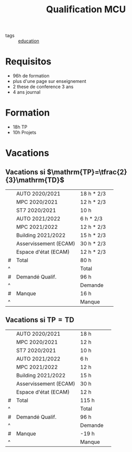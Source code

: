 :PROPERTIES:
:ID:       07dc088f-a136-47d2-95d5-0c29b7d0e7c8
:END:
#+title: Qualification MCU
- tags :: [[id:92200229-0f70-409d-b99f-1260dc066b59][education]]
* Requisitos
- 96h de formation
- plus d'une page sur enseignement
- 2 these de conference 3 ans
- 4 ans journal
* Formation
 - 18h TP
 - 10h Projets

* Vacations
** Vacations si $\mathrm{TP}=\tfrac{2}{3}\mathrm{TD}$
|   | AUTO 2020/2021        | 18 h * 2/3 |   |
|   | MPC 2020/2021         | 12 h * 2/3 |   |
|   | ST7 2020/2021         | 10 h       |   |
|   | AUTO 2021/2022        | 6 h * 2/3  |   |
|   | MPC 2021/2022         | 12 h * 2/3 |   |
|   | Building 2021/2022    | 15 h * 2/3 |   |
|   | Asservissement (ECAM) | 30 h * 2/3 |   |
|   | Espace d'état (ECAM)  | 12 h * 2/3 |   |
|---+-----------------------+------------+---|
| # | Total                 | 80 h       |   |
| ^ |                       | Total      |   |
| # | Demandé Qualif.       | 96 h       |   |
| ^ |                       | Demande    |   |
| # | Manque                | 16 h       |   |
| ^ |                       | Manque     |   |
#+TBLFM: $Total=vsum(@1..@-1)::$Manque=$Demande-$Total

** Vacations si $\mathrm{TP}=\mathrm{TD}$
|   | AUTO 2020/2021        | 18 h    |   |
|   | MPC 2020/2021         | 12 h    |   |
|   | ST7 2020/2021         | 10 h    |   |
|   | AUTO 2021/2022        | 6 h     |   |
|   | MPC 2021/2022         | 12 h    |   |
|   | Building 2021/2022    | 15 h    |   |
|   | Asservissement (ECAM) | 30 h    |   |
|   | Espace d'état (ECAM)  | 12 h    |   |
|---+-----------------------+---------+---|
| # | Total                 | 115 h   |   |
| ^ |                       | Total   |   |
| # | Demandé Qualif.       | 96 h    |   |
| ^ |                       | Demande |   |
| # | Manque                | -19 h   |   |
| ^ |                       | Manque  |   |
#+TBLFM: $Total=vsum(@1..@-1)::$Manque=$Demande-$Total
